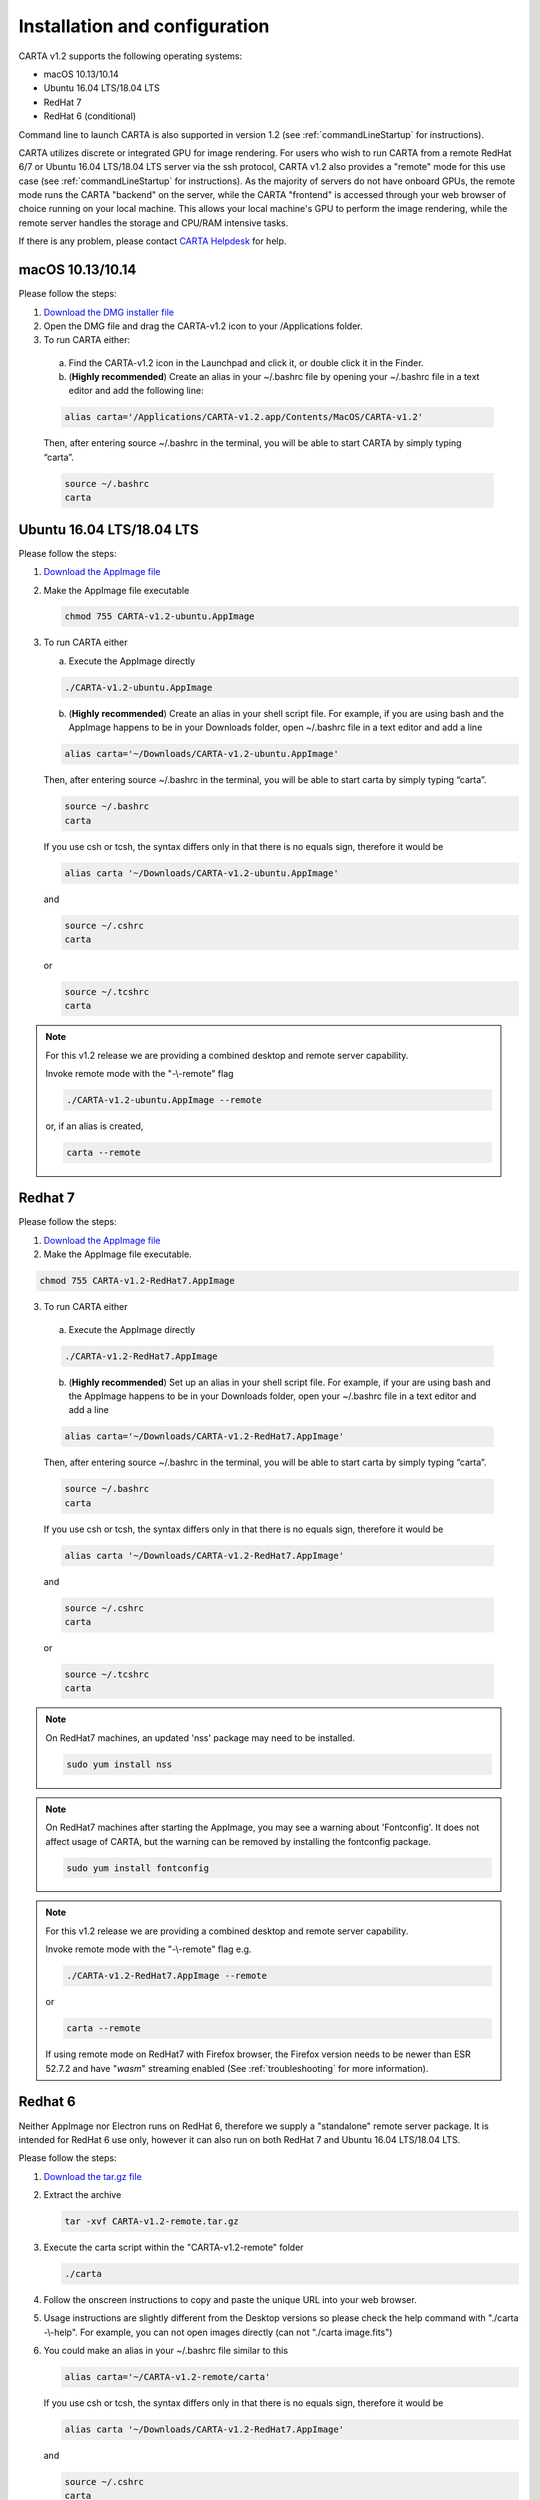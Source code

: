 .. _installation_configuration:

Installation and configuration
==============================
CARTA v1.2 supports the following operating systems:

* macOS 10.13/10.14
* Ubuntu 16.04 LTS/18.04 LTS
* RedHat 7
* RedHat 6 (conditional)

Command line to launch CARTA is also supported in version 1.2 (see :ref:`commandLineStartup` for instructions).

CARTA utilizes discrete or integrated GPU for image rendering. For users who wish to run CARTA from a remote RedHat 6/7 or Ubuntu 16.04 LTS/18.04 LTS server via the ssh protocol, CARTA v1.2 also provides a "remote" mode for this use case (see :ref:`commandLineStartup` for instructions). As the majority of servers do not have onboard GPUs, the remote mode runs the CARTA "backend" on the server, while the CARTA "frontend" is accessed through your web browser of choice running on your local machine. This allows your local machine's GPU to perform the image rendering, while the remote server handles the storage and CPU/RAM intensive tasks.

If there is any problem, please contact `CARTA Helpdesk <carta_helpdesk@asiaa.sinica.edu.tw>`_ for help.

macOS 10.13/10.14
-----------------
Please follow the steps:

1. `Download the DMG installer file <https://github.com/CARTAvis/carta-releases/releases/download/v1.2/CARTA-v1.2.dmg>`_

2. Open the DMG file and drag the CARTA-v1.2 icon to your /Applications folder.

3. To run CARTA either:

  a) Find the CARTA-v1.2 icon in the Launchpad and click it, or double click it in the Finder.

  b) (**Highly recommended**) Create an alias in your ~/.bashrc file by opening your ~/.bashrc file in a text editor and add the following line:

  .. code-block:: bash

     alias carta='/Applications/CARTA-v1.2.app/Contents/MacOS/CARTA-v1.2'

  Then, after entering source ~/.bashrc in the terminal, you will be able to start CARTA by simply typing “carta”.

  .. code-block:: bash

     source ~/.bashrc
     carta


Ubuntu 16.04 LTS/18.04 LTS
--------------------------
Please follow the steps:

1. `Download the AppImage file <https://github.com/CARTAvis/carta-releases/releases/download/v1.2/CARTA-v1.2-ubuntu.AppImage>`_

2. Make the AppImage file executable

   .. code-block:: bash

      chmod 755 CARTA-v1.2-ubuntu.AppImage 

3. To run CARTA either 
   
   a) Execute the AppImage directly
   
   .. code-block:: bash
      
      ./CARTA-v1.2-ubuntu.AppImage
   
   b) (**Highly recommended**) Create an alias in your shell script file. For example, if you are using bash and the AppImage happens to be in your Downloads folder, open ~/.bashrc file in a text editor and add a line

   .. code-block:: bash

      alias carta='~/Downloads/CARTA-v1.2-ubuntu.AppImage'
   
   Then, after entering source ~/.bashrc in the terminal, you will be able to start carta by simply typing “carta”.

   .. code-block:: bash

      source ~/.bashrc
      carta
    
   If you use csh or tcsh, the syntax differs only in that there is no equals sign, therefore it would be 
   
   .. code-block:: tcsh
   
      alias carta '~/Downloads/CARTA-v1.2-ubuntu.AppImage'
   
   and 
   
   .. code-block:: tcsh

      source ~/.cshrc
      carta
   
   or 
   
   .. code-block:: tcsh
   
      source ~/.tcshrc
      carta

.. note::
   For this v1.2 release we are providing a combined desktop and remote server capability. 
   
   Invoke remote mode with the "-\\-remote" flag
   
   .. code-block:: bash
   
      ./CARTA-v1.2-ubuntu.AppImage --remote
      
   or, if an alias is created, 
   
   .. code-block:: bash
   
      carta --remote


Redhat 7
--------
Please follow the steps:

1. `Download the AppImage file <https://github.com/CARTAvis/carta-releases/releases/download/v1.2/CARTA-v1.2-RedHat7.AppImage>`_

2. Make the AppImage file executable.

.. code-block:: bash

   chmod 755 CARTA-v1.2-RedHat7.AppImage

3. To run CARTA either 

  a) Execute the AppImage directly
  
  .. code-block:: bash 
  
     ./CARTA-v1.2-RedHat7.AppImage
  
  b) (**Highly recommended**) Set up an alias in your shell script file. For example, if your are using bash and the AppImage happens to be in your Downloads folder, open your ~/.bashrc file in a text editor and add a line
  
  .. code-block:: bash

     alias carta='~/Downloads/CARTA-v1.2-RedHat7.AppImage'

  Then, after entering source ~/.bashrc in the terminal, you will be able to start carta by simply typing “carta”.
  
  .. code-block:: bash

     source ~/.bashrc
     carta

  If you use csh or tcsh, the syntax differs only in that there is no equals sign, therefore it would be 
  
  .. code-block:: tcsh
  
     alias carta '~/Downloads/CARTA-v1.2-RedHat7.AppImage'

  and 
  
  .. code-block:: tcsh
 
     source ~/.cshrc
     carta 
  
  or
  
  .. code-block:: tcsh
 
     source ~/.tcshrc
     carta 

.. note::
   On RedHat7 machines, an updated 'nss' package may need to be installed.
   
   .. code-block:: bash 
   
      sudo yum install nss


.. note::
   On RedHat7 machines after starting the AppImage, you may see a warning about 'Fontconfig'. It does not affect usage of CARTA, but the warning can be removed by installing the fontconfig package.
   
   .. code-block:: bash
   
     sudo yum install fontconfig


.. note::
   For this v1.2 release we are providing a combined desktop and remote server capability. 
   
   Invoke remote mode with the "-\\-remote" flag e.g. 

   .. code-block:: bash

     ./CARTA-v1.2-RedHat7.AppImage --remote 

   or

   .. code-block:: bash

      carta --remote

   If using remote mode on RedHat7 with Firefox browser, the Firefox version needs to be newer than ESR 52.7.2 and have "*wasm*" streaming enabled (See :ref:`troubleshooting` for more information).


Redhat 6
--------
Neither AppImage nor Electron runs on RedHat 6, therefore we supply a "standalone" remote server package. It is intended for RedHat 6 use only, however it can also run on both RedHat 7 and Ubuntu 16.04 LTS/18.04 LTS.

Please follow the steps:

1. `Download the tar.gz file <https://github.com/CARTAvis/carta-releases/releases/download/v1.2/CARTA-v1.2-remote.tar.gz>`_

2. Extract the archive

   .. code-block:: bash

      tar -xvf CARTA-v1.2-remote.tar.gz

3. Execute the carta script within the "CARTA-v1.2-remote" folder

   .. code-block:: bash

      ./carta

4. Follow the onscreen instructions to copy and paste the unique URL into your web browser.

5. Usage instructions are slightly different from the Desktop versions so please check the help command with "./carta -\\-help". For example, you can not open images directly (can not "./carta image.fits")

6. You could make an alias in your ~/.bashrc file similar to this 

   .. code-block:: bash

      alias carta='~/CARTA-v1.2-remote/carta'

   If you use csh or tcsh, the syntax differs only in that there is no equals sign, therefore it would be 
  
   .. code-block:: tcsh
  
      alias carta '~/Downloads/CARTA-v1.2-RedHat7.AppImage'

   and 
  
   .. code-block:: tcsh
 
      source ~/.cshrc
      carta 
  
   or
  
   .. code-block:: tcsh
 
      source ~/.tcshrc
      carta 

.. _commandLineStartup:

Command line startup 
--------------------
CARTA can be started through the command line. To enable this feature, an alias of the CARTA executable needs to be created first. 

Once it is set, simply typing "carta" then hitting the "return" key will launch CARTA. 

.. code-block:: bash 
   
   carta              # file browser will show images in the current working directory ($PWD)

The CARTA executable alias accepts keyword arguments or flags to configure how the CARTA backend is initialized. Common use cases are summarized below.

* open an image via the command line

  .. code-block:: bash 
   
     carta M51.fits     # to open an image in FITS format
     carta M51.image    # to open an image in CASA format
     carta M51.hdf5     # to open an image in HDF5-IDIA format
     carta M51.im       # to open an image in MIRIAD format
   
* launch CARTA and have the file browser to show images at a custom directory

  .. code-block:: bash 
   
     carta /my/image/directory     


If CARTA is installed on a remote server, and users access the server via the ssh protocol, CARTA backend can be initialized via the following options.

* initialize a remote CARTA backend service with both frontend and backend ports selected automatically:

  .. code-block:: bash 
   
     carta --remote     # CARTA URL will be shown in the prompt. 
                        # Copy-and-paste the URL to your local browser (Chrome, Firefox, or Safari)
   
     =========== what you may see after hitting return key ===========
     Starting CARTA in remote mode
 
     To access CARTA, please enter either of the following URLs in your local web browser: 
 
     www.carta.edu:2000/?socketUrl=ws://www.carta.edu:3000
 
     OR
 

     192.168.1.212:2000/?socketUrl=ws://192.168.1.212:3000
 
     Press ctrl+c to exit

  .. tip::
     When using remote mode, an image may be opened directly using a modified URL. For example, if we wanted to open a remote image file "/home/acdc/CARTA/Images/jet.fits", we would append
     
     .. code-block:: bash 
     
        &folder=/home/acdc/CARTA/Images&file=jet.fits
        
     to the end of the URL (e.g., http://www.carta.edu:2000/?socketUrl=ws://www.carta.edu:3000). In this example our full URL is 
     
     .. code-block:: bash 
    
        http://www.carta.edu:2000/?socketUrl=ws://www.carta.edu:3000&folder=/home/acdc/CARTA/Images&file=jet.fits 
        
     Please note that it is necessary to give *full* path. Tilde (~) is not allowed.


* initialize a remote CARTA backend service with customized frontend (e.g., 5678) and backend (e.g., 1234) ports:

  .. code-block:: bash 
   
     carta --remote --port=1234 --fport=5678
  
     =========== what you may see after hitting return key ===========
     Starting CARTA in remote mode
 
     To access CARTA, please enter either of the following URLs in your local web browser: 
 
     www.carta.edu:5678/?socketUrl=ws://www.carta.edu:1234
 
     OR

 
     192.168.1.212:5678/?socketUrl=ws://192.168.1.212:1234
 
     Press ctrl+c to exit

  For CARTA-server administration, the following advanced keyword arguments may be adopted.

* to set a limit of the file list scope:

  .. code-block:: bash 
   
     carta --remote --root=/lustre/users/bob     # user cannot navigate up to /lustre/users
                                                 # --root defaults to "/"

* to set a number of threads for the CARTA backend service:

  .. code-block:: bash 
   
     carta --remote --threads=24     # set 24 threads for the CARTA backend service
                                     # --threads defaults to number of cores on your system

An online user manual regarding all the above mentioned keyword arguments is also available.

.. code-block:: bash 
   
   carta --help     # show all available keyword arguments with explanations. 


.. _troubleshooting:


Troubleshooting 
---------------
In this section, we provide common issues we have experienced so far and provide solutions. If none of the solutions work, please do contact `CARTA Helpdesk <carta_helpdesk@asiaa.sinica.edu.tw>`_ for help.

* I see a blank image...

  If you are using vnc:

  .. tip::
     The following is a tip for VNC users. 
   
     If your VNC connection passes through an intermediate or 'gate' machine, e.g. 
   
     <local machine> - <gate machine> - <remote machine>,
   
     you may need to do an additional port mapping step.

     Assuming you have successfully connected to <remote machine> and have started the CARTA remote server there, you will see the CARTA URL with two unique port numbers
     e.g.
    
     .. code-block:: bash 
   
        <remote machine>:<1st port number>/?socketUrl=ws://<remote machine>:<2nd port number>

     On your local machine, open a new terminal and enter the following command:

     .. code-block:: bash
   
        ssh -L 1234:<remote machine>:<1st port number> -L 5678:<remote machine>:<2nd port number> <username>@<gate machine>

     You can now enter 
   
     .. code-block:: bash 
   
        <remote machine>:1234/?socketUrl=ws://<remote machine>:5678
      
     in your local machine's web browser to connect to CARTA remote server running on the remote machine (1234 and 5678 are given as an example. You may choose different port numbers if you wish).

     <remote machine> can either be the machine's hostname or IP address.

* After copy-and-paste a CARTA URL, I see the CARTA GUI is not initialized...

  Check your browser version. It needs to support "*wasm*" streaming and be enabled. More information about browser support of WebAssembly can be found at https://caniuse.com/#search=WebAssembly 

  CARTA utilises WebAssembly and that was introduced in version 52 of Firefox. Some RedHat6 and RedHat7 distributions may have versions of Firefox earlier than version 52. If that is the case, we highly recommend that you update to a more recent Firefox version with "sudo yum update firefox".

  Other RedHat7 distributions may have Firefox 52 ESR which although having WebAssembly support, it is deactivated by default. We still recommend updating to a newer version of Firefox, but if you can not, you can try activating WebAssembly as follows:

  1) Open a new tab and enter "about:config" in the URL bar. 
  2) A warning message will appear. Click the button to continue. 
  3) In the search box enter "wasm" and the list will filter down to a few results. 
  4) Double click each line related to "javascript.options.wasm" so that the "Value" column shows them as "true". 
  5) Then simply close the "about:config" tab and the CARTA frontend should now load properly.

  As for the Chrome browser, Webassembly support was introduced in Chrome version 51, but versions 51 to 56 have it deactivated by default. To activate WebAssembly in Chrome 51 to 56 enter "chrome://flags" in the URL bar, type WebAssembly in the search box that appears, and change each WebAssembly option to "Enabled". If you have Chrome version 57 or newer, WebAssembly should be activated by default. 

  

* CARTA does not launch...

  Check if there is existing "carta_backend" process running. The port number may conflict.

* The RedHat7 AppImage does not open and it prints a message suggesting to extract the AppImage using the "-\\-appimage-extract" flag.

  This error is due to lack of FUSE (File System in Userspace) support. We suspect that FUSE support in RedHat7 systems may be disabled in some institute environments for security reasons. If that is the case, we recommend using the 'remote' version of CARTA instead.